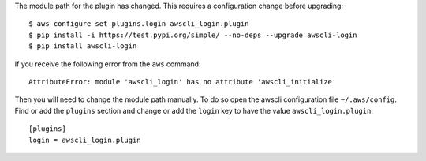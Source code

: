The module path for the plugin has changed. This requires a
configuration change before upgrading::

    $ aws configure set plugins.login awscli_login.plugin
    $ pip install -i https://test.pypi.org/simple/ --no-deps --upgrade awscli-login
    $ pip install awscli-login

If you receive the following error from the ``aws`` command::

    AttributeError: module 'awscli_login' has no attribute 'awscli_initialize'

Then you will need to change the module path manually. To do so
open the awscli configuration file ``~/.aws/config``. Find or add
the ``plugins`` section and change or add the ``login`` key to have
the value ``awscli_login.plugin``::

    [plugins]
    login = awscli_login.plugin
